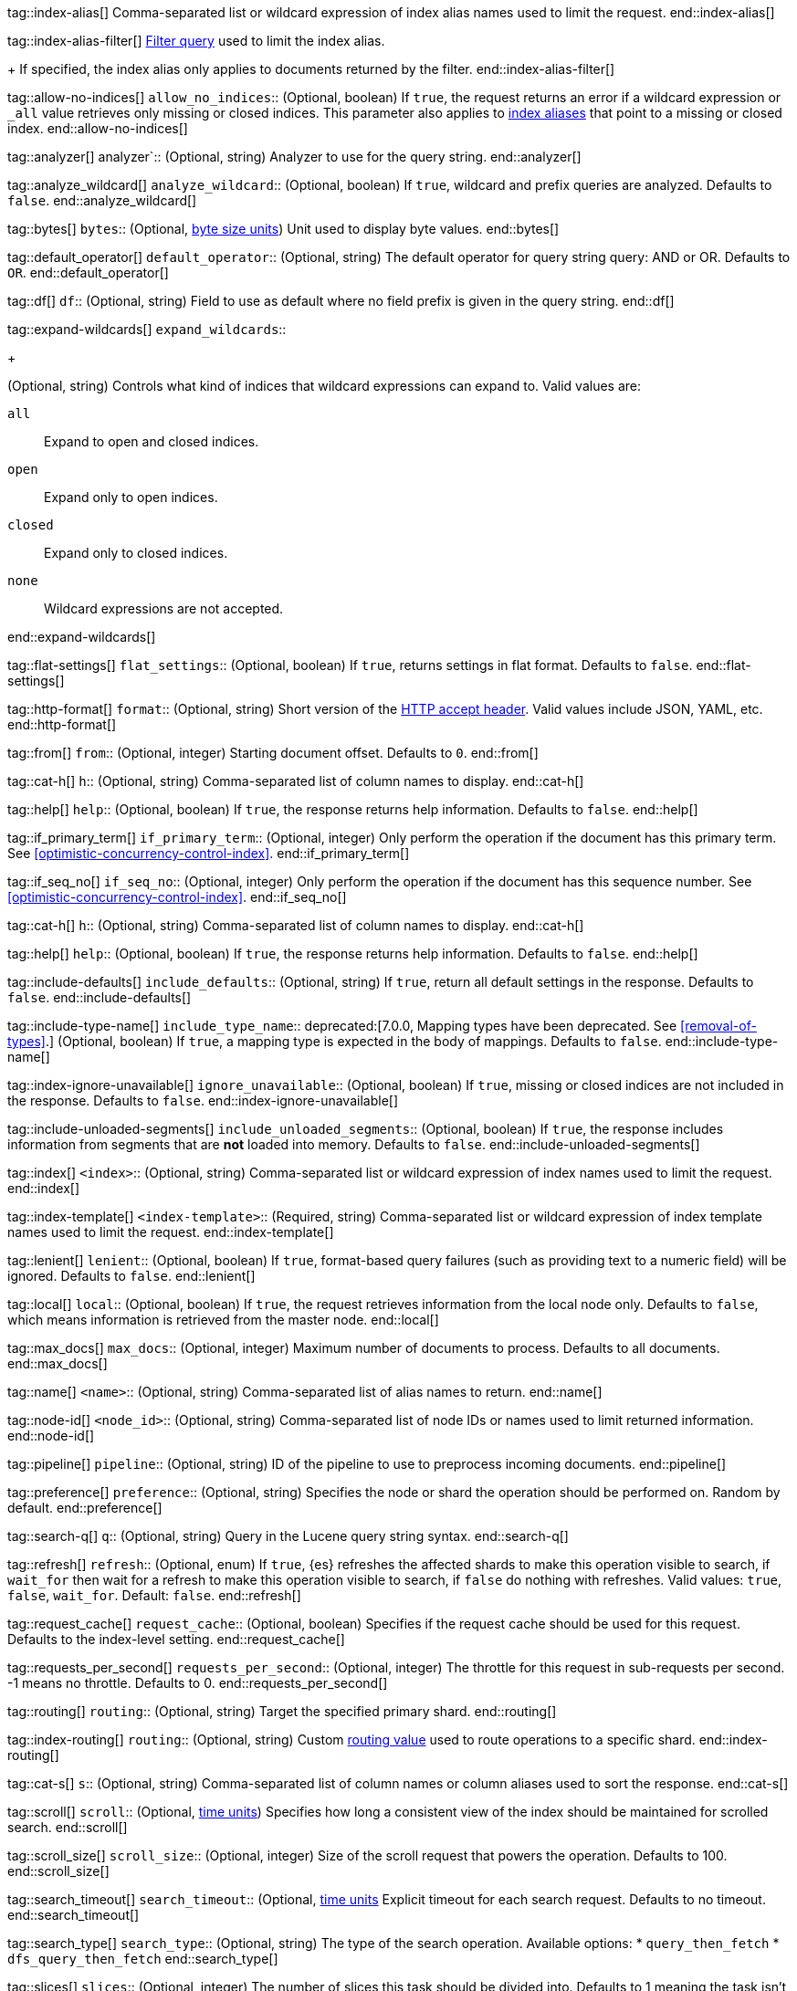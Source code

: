 
tag::index-alias[]
Comma-separated list or wildcard expression of index alias names
used to limit the request.
end::index-alias[]

tag::index-alias-filter[]
<<query-dsl-bool-query, Filter query>>
used to limit the index alias.
+
If specified,
the index alias only applies to documents returned by the filter.
end::index-alias-filter[]

tag::allow-no-indices[]
`allow_no_indices`::
(Optional, boolean) If `true`, the request returns an error if a wildcard
expression or `_all` value retrieves only missing or closed indices. This
parameter also applies to <<indices-aliases,index aliases>> that point to a
missing or closed index.
end::allow-no-indices[]

tag::analyzer[]
analyzer`::
(Optional, string) Analyzer to use for the query string.
end::analyzer[]

tag::analyze_wildcard[]
`analyze_wildcard`::
(Optional, boolean) If `true`, wildcard and prefix queries are 
analyzed. Defaults to `false`.
end::analyze_wildcard[]

tag::bytes[]
`bytes`::
(Optional, <<byte-units,byte size units>>) Unit used to display byte values.
end::bytes[]

tag::default_operator[]
`default_operator`::
(Optional, string) The default operator for query string query: AND or OR. 
Defaults to `OR`.
end::default_operator[]

tag::df[]
`df`::
(Optional, string) Field to use as default where no field prefix is 
given in the query string.
end::df[]

tag::expand-wildcards[]
`expand_wildcards`::
+
--
(Optional, string) Controls what kind of indices that wildcard
expressions can expand to. Valid values are:

`all`::
Expand to open and closed indices.

`open`::
Expand only to open indices.

`closed`::
Expand only to closed indices.

`none`::
Wildcard expressions are not accepted.
--
end::expand-wildcards[]

tag::flat-settings[]
`flat_settings`::
(Optional, boolean) If `true`, returns settings in flat format. Defaults to
`false`.
end::flat-settings[]

tag::http-format[]
`format`::
(Optional, string) Short version of the
https://www.w3.org/Protocols/rfc2616/rfc2616-sec14.html[HTTP accept header].
Valid values include JSON, YAML, etc.
end::http-format[]

tag::from[]
`from`::
(Optional, integer) Starting document offset. Defaults to `0`.
end::from[]

tag::cat-h[]
`h`::
(Optional, string) Comma-separated list of column names to display.
end::cat-h[]

tag::help[]
`help`::
(Optional, boolean) If `true`, the response returns help information. Defaults
to `false`.
end::help[]

tag::if_primary_term[]
`if_primary_term`::
(Optional, integer) Only perform the operation if the document has
this primary term. See <<optimistic-concurrency-control-index>>.
end::if_primary_term[]

tag::if_seq_no[]
`if_seq_no`::
(Optional, integer) Only perform the operation if the document has this
sequence number. See <<optimistic-concurrency-control-index>>.
end::if_seq_no[]

tag::cat-h[]
`h`::
(Optional, string) Comma-separated list of column names to display.
end::cat-h[]

tag::help[]
`help`::
(Optional, boolean) If `true`, the response returns help information. Defaults
to `false`.
end::help[]

tag::include-defaults[]
`include_defaults`::
(Optional, string) If `true`, return all default settings in the response.
Defaults to `false`.
end::include-defaults[]

tag::include-type-name[]
`include_type_name`::
deprecated:[7.0.0, Mapping types have been deprecated. See <<removal-of-types>>.]
(Optional, boolean) If `true`, a mapping type is expected in the body of
mappings. Defaults to `false`.
end::include-type-name[]

tag::index-ignore-unavailable[]
`ignore_unavailable`::
(Optional, boolean) If `true`, missing or closed indices are not included in the
response. Defaults to `false`.
end::index-ignore-unavailable[]

tag::include-unloaded-segments[]
`include_unloaded_segments`::
(Optional, boolean) If `true`, the response includes information from segments
that are **not** loaded into memory. Defaults to `false`.
end::include-unloaded-segments[]

tag::index[]
`<index>`::
(Optional, string) Comma-separated list or wildcard expression of index names
used to limit the request.
end::index[]

tag::index-template[]
`<index-template>`::
(Required, string)
Comma-separated list or wildcard expression of index template names
used to limit the request.
end::index-template[]

tag::lenient[]
`lenient`::
(Optional, boolean) If `true`, format-based query failures (such as 
providing text to a numeric field) will be ignored. Defaults to `false`.
end::lenient[]

tag::local[]
`local`::
(Optional, boolean) If `true`, the request retrieves information from the local
node only. Defaults to `false`, which means information is retrieved from
the master node.
end::local[]

tag::max_docs[]
`max_docs`::
(Optional, integer) Maximum number of documents to process. Defaults to all
documents.
end::max_docs[]

tag::name[]
`<name>`::
(Optional, string) Comma-separated list of alias names to return.
end::name[]

tag::node-id[]
`<node_id>`::
(Optional, string) Comma-separated list of node IDs or names used to limit
returned information.
end::node-id[]

tag::pipeline[]
`pipeline`::
(Optional, string) ID of the pipeline to use to preprocess incoming documents.
end::pipeline[]

tag::preference[]
`preference`::
  (Optional, string) Specifies the node or shard the operation should be 
  performed on. Random by default.
end::preference[]

tag::search-q[]
`q`::
(Optional, string) Query in the Lucene query string syntax.
end::search-q[]

tag::refresh[]
`refresh`::
(Optional, enum) If `true`, {es} refreshes the affected shards to make this
operation visible to search, if `wait_for` then wait for a refresh to make
this operation visible to search, if `false` do nothing with refreshes.
Valid values: `true`, `false`, `wait_for`. Default: `false`.
end::refresh[]

tag::request_cache[]
`request_cache`::
(Optional, boolean) Specifies if the request cache should be used for this
request. Defaults to the index-level setting.
end::request_cache[]

tag::requests_per_second[]
`requests_per_second`::
  (Optional, integer) The throttle for this request in sub-requests per second.
  -1 means no throttle. Defaults to 0.
end::requests_per_second[]

tag::routing[]
`routing`::
(Optional, string) Target the specified primary shard.
end::routing[]

tag::index-routing[]
`routing`::
(Optional, string)
Custom <<mapping-routing-field, routing value>>
used to route operations to a specific shard.
end::index-routing[]

tag::cat-s[]
`s`::
(Optional, string) Comma-separated list of column names or column aliases used
to sort the response.
end::cat-s[]

tag::scroll[]
`scroll`::
(Optional, <<time-units, time units>>) Specifies how long a consistent view of 
the index should be maintained for scrolled search.
end::scroll[]

tag::scroll_size[]
`scroll_size`::
(Optional, integer) Size of the scroll request that powers the operation. 
Defaults to 100. 
end::scroll_size[]

tag::search_timeout[]
`search_timeout`::
(Optional, <<time-units, time units>> Explicit timeout for each search 
request. Defaults to no timeout.
end::search_timeout[]

tag::search_type[]
`search_type`::
(Optional, string) The type of the search operation. Available options:
* `query_then_fetch`
* `dfs_query_then_fetch`
end::search_type[]

tag::slices[]
`slices`::
(Optional, integer) The number of slices this task should be divided into. 
Defaults to 1 meaning the task isn't sliced into subtasks.
end::slices[]

tag::sort[]
`sort`::
(Optional, string) A comma-separated list of <field>:<direction> pairs.
end::sort[]

tag::source[]
`_source`::
(Optional, string) True or false to return the `_source` field or not, or a 
list of fields to return.
end::source[]

tag::source_excludes[]
`_source_excludes`::
(Optional, string) A list of fields to exclude from the returned `_source` 
field.
end::source_excludes[]

tag::source_includes[]
`_source_includes`::
(Optional, string) A list of fields to extract and return from the `_source` 
field.
end::source_includes[]

tag::stats[]
`stats`::
  (Optional, string) Specific `tag` of the request for logging and statistical 
  purposes.
end::stats[]

tag::terminate_after[]
`terminate_after`::
(Optional, integer) The maximum number of documents to collect for each shard, 
upon reaching which the query execution will terminate early.
end::terminate_after[]

tag::timeoutparms[]

tag::timeout[]
`timeout`::
(Optional, <<time-units, time units>>) Specifies the period of time to wait for
a response. If no response is received before the timeout expires, the request
fails and returns an error. Defaults to `30s`.
end::timeout[]

tag::master-timeout[]
`master_timeout`::
(Optional, <<time-units, time units>>) Specifies the period of time to wait for
a connection to the master node. If no response is received before the timeout
expires, the request fails and returns an error. Defaults to `30s`.
end::master-timeout[]

end::timeoutparms[]

tag::cat-v[]
`v`::
(Optional, boolean) If `true`, the response includes column headings. Defaults
to `false`.
end::cat-v[]

tag::version[]
`version`::
(Optional, boolean) If `true`, returns the document version as part of a hit.
end::version[]

tag::doc-version[]
`version`::
(Optional, integer) Explicit version number for concurrency control.
The specified version must match the current version of the document for the
request to succeed.
end::doc-version[]

tag::version_type[]
`version_type`::
(Optional, enum) Specific version type: `internal`, `external`,
`external_gte`, `force`.
end::version_type[]

tag::wait_for_active_shards[]
`wait_for_active_shards`::
+
--
(Optional, string) The number of shard copies that must be active before
proceeding with the operation. Set to `all` or any positive integer up
to the total number of shards in the index (`number_of_replicas+1`).
Default: 1, the primary shard.

See <<index-wait-for-active-shards>>.
--
end::wait_for_active_shards[]

tag::wait_for_completion[]
`wait_for_completion`::
(Optional, boolean) Should the request block until the operation is 
complete. Defaults to `true`.
end::wait_for_completion[]
